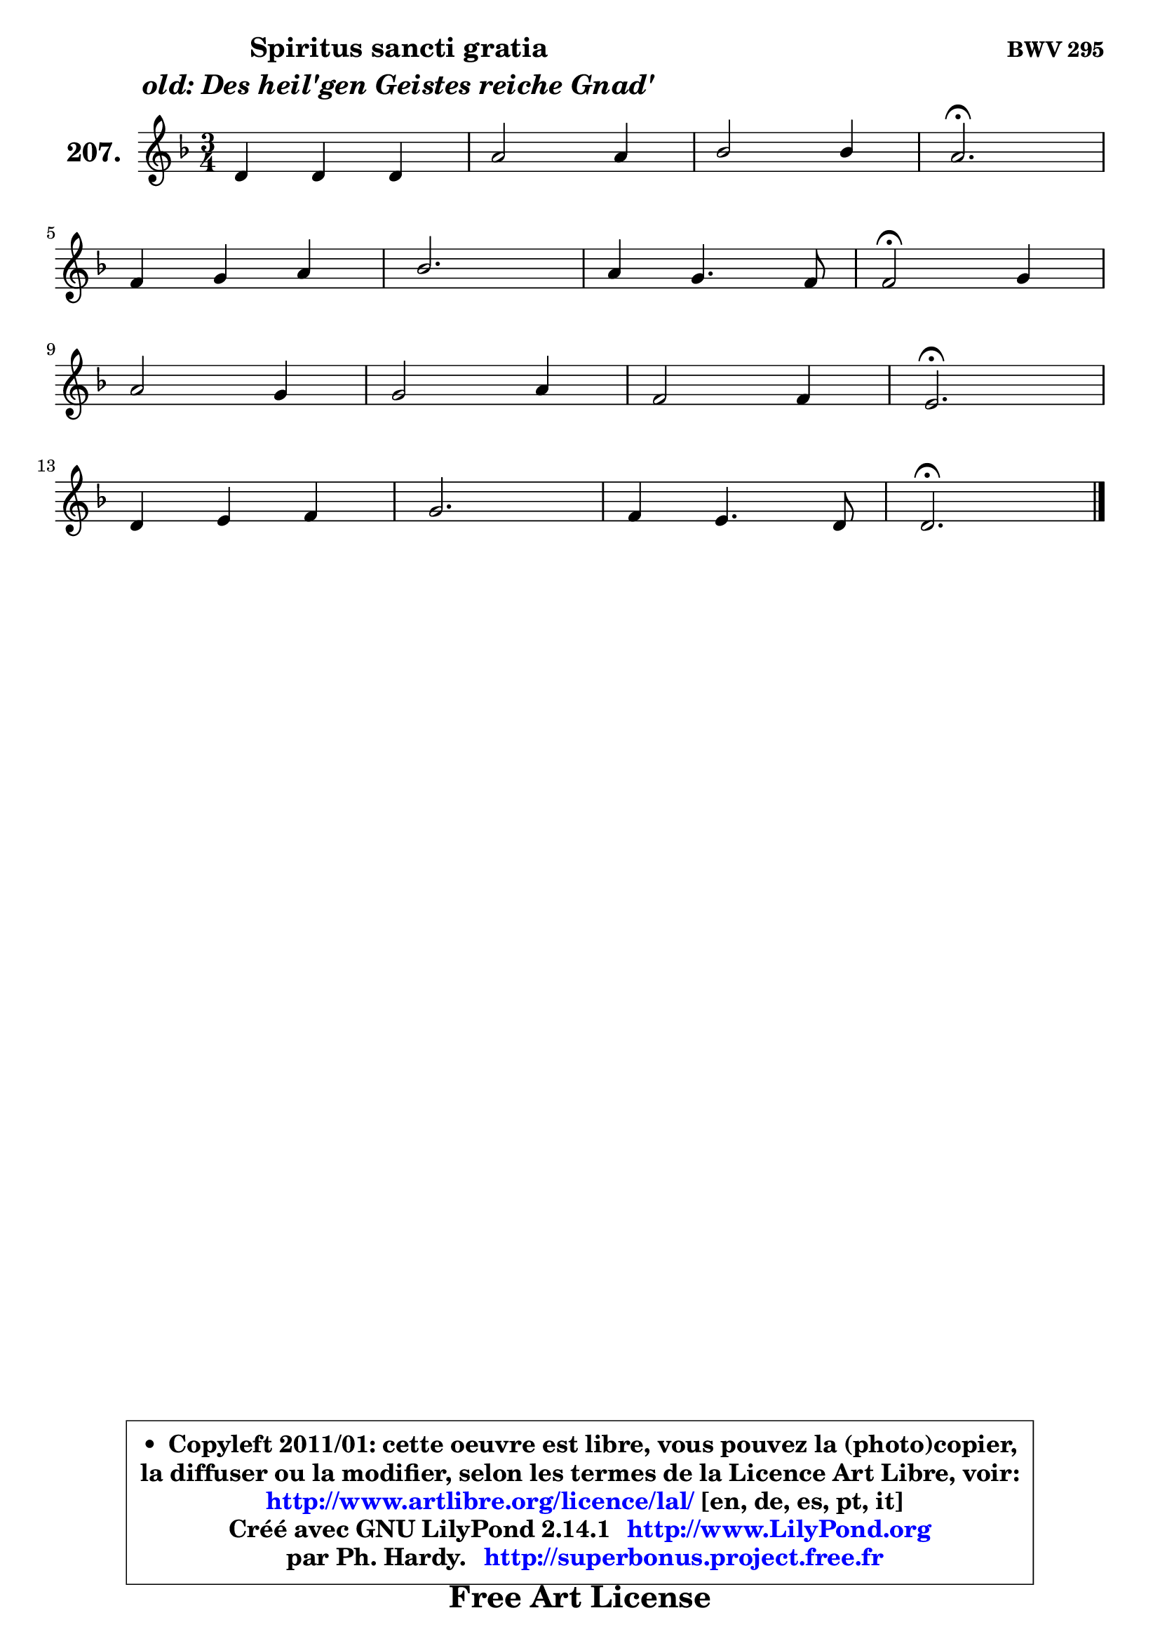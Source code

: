 
\version "2.14.1"

    \paper {
%	system-system-spacing #'padding = #0.1
%	score-system-spacing #'padding = #0.1
%	ragged-bottom = ##f
%	ragged-last-bottom = ##f
	}

    \header {
      opus = \markup { \bold "BWV 295" }
      piece = \markup { \hspace #9 \fontsize #2 \bold \column \center-align { \line { "Spiritus sancti gratia" }
                     \line { \italic "old: Des heil'gen Geistes reiche Gnad'" }
                 } }
      maintainer = "Ph. Hardy"
      maintainerEmail = "superbonus.project@free.fr"
      lastupdated = "2011/Jul/20"
      tagline = \markup { \fontsize #3 \bold "Free Art License" }
      copyright = \markup { \fontsize #3  \bold   \override #'(box-padding .  1.0) \override #'(baseline-skip . 2.9) \box \column { \center-align { \fontsize #-2 \line { • \hspace #0.5 Copyleft 2011/01: cette oeuvre est libre, vous pouvez la (photo)copier, } \line { \fontsize #-2 \line {la diffuser ou la modifier, selon les termes de la Licence Art Libre, voir: } } \line { \fontsize #-2 \with-url #"http://www.artlibre.org/licence/lal/" \line { \fontsize #1 \hspace #1.0 \with-color #blue http://www.artlibre.org/licence/lal/ [en, de, es, pt, it] } } \line { \fontsize #-2 \line { Créé avec GNU LilyPond 2.14.1 \with-url #"http://www.LilyPond.org" \line { \with-color #blue \fontsize #1 \hspace #1.0 \with-color #blue http://www.LilyPond.org } } } \line { \hspace #1.0 \fontsize #-2 \line {par Ph. Hardy. } \line { \fontsize #-2 \with-url #"http://superbonus.project.free.fr" \line { \fontsize #1 \hspace #1.0 \with-color #blue http://superbonus.project.free.fr } } } } } }

	  }

  guidemidi = {
        R2. |
        R2. |
        R2. |
        \tempo 4 = 40 r2. \tempo 4 = 78 |
        R2. |
        R2. |
        R2. |
        \tempo 4 = 34 r2 \tempo 4 = 78 r4 |
        R2. |
        R2. |
        R2. |
        \tempo 4 = 40 r2. \tempo 4 = 78 |
        R2. |
        R2. |
        R2. |
        \tempo 4 = 40 r2. |
	}

  upper = {
	\time 3/4
	\key d \minor
	\clef treble
	\voiceOne
	<< { 
	% SOPRANO
	\set Voice.midiInstrument = "acoustic grand"
	\relative c' {
        d4 d d |
        a'2 a4 |
        bes2 bes4 |
        a2.\fermata |
\break
        f4 g a |
        bes2. |
        a4 g4. f8 |
        f2\fermata g4 |
\break
        a2 g4 |
        g2 a4 |
        f2 f4 |
        e2.\fermata |
\break
        d4 e f |
        g2. |
        f4 e4. d8 |
        d2.\fermata |
        \bar "|."
	} % fin de relative
	}

%	\context Voice="1" { \voiceTwo 
%	% ALTO
%	\set Voice.midiInstrument = "acoustic grand"
%	\relative c' {
%        a4 a d |
%        e4 d a' |
%	a4 g8 fis g4 ~ |
%	g4 f!2\fermata |
%        f4 ~ f8 e es d |
%        d4 e!8 f g4 ~ |
%	g8 f8 f4 e |
%        c2 e4 |
%        f2 e8 d |
%        cis8 d e4 e4 ~ |
%	e4 d8 cis d4 |
%        d4 cis2^\fermata |
%        d4 a d |
%        e4. d8 e4 ~ |
%	e8 d8 d4 cis |
%        a2. |
%        \bar "|."
%	} % fin de relative
%	\oneVoice
%	} >>
 >>
	}

    lower = {
	\time 3/4
	\key d \minor
	\clef bass
	\voiceOne
	<< { 
	% TENOR
	\set Voice.midiInstrument = "acoustic grand"
	\relative c {
        f8 g a g a4 ~ |
	a8 g8 f e d4 |
        d'2 d4 |
        d2. |
        a8 d ~ d8 c c4 |
        bes8 a g4 c |
        c4 d c8. bes!16 |
        a2 c4 |
        c2 c8 bes |
        bes4 a8 b cis4 |
        a4 a b |
        e,4 a2_\fermata |
        a4 a a |
        bes!4 a a |
        a4 bes! a8. g16 |
        fis2. |
        \bar "|."
	} % fin de relative
	}
	\context Voice="1" { \voiceTwo 
	% BASS
	\set Voice.midiInstrument = "acoustic grand"
	\relative c {
        d8 e f e f d |
        cis4 d fis, |
        g8 a bes4 g |
        d'2.\fermata |
        d4 e fis |
        g4 c,8 d e4 |
        f4 bes, c |
        f,2\fermata c'4 |
        f,8 g a bes c d |
        e8 d cis4 a |
        d8 e f4 gis, |
        a2.\fermata |
        f'8 e d cis d4 ~ |
        d4 cis8 b cis a |
        d4 g, a |
        d,2.\fermata |
        \bar "|."
	} % fin de relative
	\oneVoice
	} >>
	}


    \score { 

	\new PianoStaff <<
	\set PianoStaff.instrumentName = \markup { \bold \huge "207." }
	\new Staff = "upper" \upper
%	\new Staff = "lower" \lower
	>>

    \layout {
%	ragged-last = ##f
	   }

         } % fin de score

  \score {
\unfoldRepeats { << \guidemidi \upper >> }
    \midi {
    \context {
     \Staff
      \remove "Staff_performer"
               }

     \context {
      \Voice
       \consists "Staff_performer"
                }

     \context { 
      \Score
      tempoWholesPerMinute = #(ly:make-moment 78 4)
		}
	    }
	}


